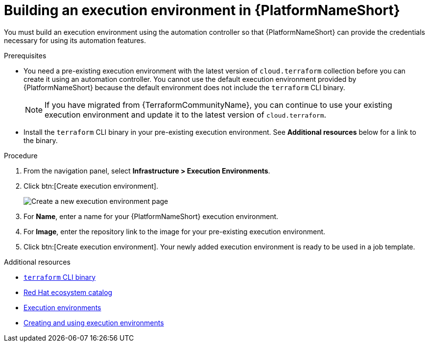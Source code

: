 :_mod-docs-content-type: PROCEDURE

[id="terraform-building-execution-environment"]

= Building an execution environment in {PlatformNameShort}

You must build an execution environment using the automation controller so that {PlatformNameShort} can provide the credentials necessary for using its automation features.

.Prerequisites

* You need a pre-existing execution environment with the latest version of `cloud.terraform` collection before you can create it using an automation controller. You cannot use the default execution environment provided by {PlatformNameShort} because the default environment does not include the `terraform` CLI binary.
+
[NOTE]
====
If you have migrated from {TerraformCommunityName}, you can continue to use your existing execution environment and update it to the latest version of `cloud.terraform`.
====
+
* Install the `terraform` CLI binary in your pre-existing execution environment. See **Additional resources** below for a link to the binary.

.Procedure

. From the navigation panel, select **Infrastructure > Execution Environments**.
. Click btn:[Create execution environment].
+
image::ee-create-new.png[Create a new execution environment page]
+
. For **Name**, enter a name for your {PlatformNameShort} execution environment.
. For **Image**, enter the repository link to the image for your pre-existing execution environment.
. Click btn:[Create execution environment]. Your newly added execution environment is ready to be used in a job template.

.Additional resources

* link:https://developer.hashicorp.com/terraform/install[`terraform` CLI binary]
* link:https://catalog.redhat.com/search?gs&q=execution%20environments&searchType=containers[Red Hat ecosystem catalog]
* link:https://docs.redhat.com/en/documentation/red_hat_ansible_automation_platform/2.5/html/using_automation_execution/assembly-controller-execution-environments#proc-controller-use-an-exec-envi[Execution environments]
* link:https://docs.redhat.com/en/documentation/red_hat_ansible_automation_platform/2.5/html-single/creating_and_using_execution_environments/index[Creating and using execution environments]
